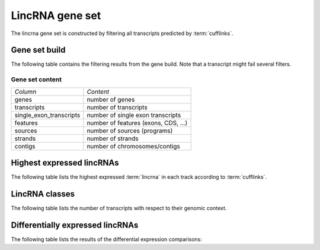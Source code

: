 ================
LincRNA gene set
================

The lincrna gene set is constructed by filtering all transcripts
predicted by :term:`cufflinks`. 

Gene set build
==============

The following table contains the filtering results from the gene build.
Note that a transcript might fail several filters.

.. report:: Genemodels.BuildSummary
   :render: table
   :tracks: lincrna
   
   Number of transcripts failing a certain filter.

Gene set content
----------------

+------------------------------+--------------------------------------------------+
|*Column*                      |*Content*                                         |
+------------------------------+--------------------------------------------------+
|genes                         |number of genes                                   |
+------------------------------+--------------------------------------------------+
|transcripts                   |number of transcripts                             |
+------------------------------+--------------------------------------------------+
|single_exon_transcripts       |number of single exon transcripts                 |
+------------------------------+--------------------------------------------------+
|features                      |number of features (exons, CDS, ...)              |
+------------------------------+--------------------------------------------------+
|sources                       |number of sources (programs)                      |
+------------------------------+--------------------------------------------------+
|strands                       |number of strands                                 |
+------------------------------+--------------------------------------------------+
|contigs                       |number of chromosomes/contigs                     |
+------------------------------+--------------------------------------------------+

.. report:: Genemodels.GenesetSummary
   :render: table
   :tracks: lincrna
   :slices: genes,transcripts,single_exon_transcripts,contigs,strands
   :force:

   Summary of gene sets - features

Highest expressed lincRNAs
==========================

The following table lists the highest expressed :term:`lincrna` in each track
according to :term:`cufflinks`.

.. report:: Expression.ExpressionHighestExpressedGenesDetailed
   :render: table
   :force:
   :groupby: track
   :tracks: lincrna_cuffdiff_isoform

   The ten highest expressed lincrna transcripts.

LincRNA classes
===============

The following table lists the number of transcripts with respect to their genomic context.

.. report:: Genemodels.TranscriptClassCounts
   :render: table
   :tracks: r(lincrna)
   :groupby: all

   Genomic classification of lincrna

Differentially expressed lincRNAs
=================================

The following table lists the results of the differential expression
comparisons:

.. report:: DifferentialExpression.TrackerDESummaryDESeq
   :render: table
   :tracks: r(lincrna)

   Table of DESeq differential expression results for :term:`lincrna` only

.. report:: DifferentialExpression.TrackerDESummaryCuffdiff
   :render: table
   :tracks: r(lincrna)

   Table of cuffdiff differential expression results for :term:`lincrna` only.





